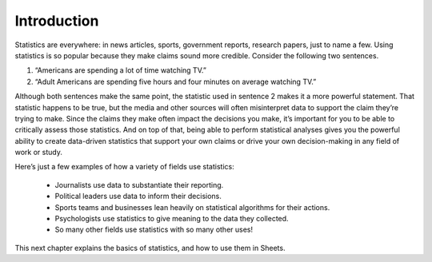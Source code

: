 .. Copyright (C)  Google, Runestone Interactive LLC
   This work is licensed under the Creative Commons Attribution-ShareAlike 4.0
   International License. To view a copy of this license, visit
   http://creativecommons.org/licenses/by-sa/4.0/.


Introduction
============

Statistics are everywhere: in news articles, sports, government reports, 
research papers, just to name a few. Using statistics is so popular because
they make claims sound more credible. Consider the following two sentences.

1. “Americans are spending a lot of time watching TV.” 
2. “Adult Americans are spending five hours and four minutes on average watching TV.” 

Although both sentences make the same point, the statistic used in sentence 2
makes it a more powerful statement. That statistic happens to be true, 
but the media and other sources will often misinterpret data to support the claim
they’re trying to make. Since the claims they make often impact the decisions you
make, it’s important for you to be able to critically assess those statistics. And
on top of that, being able to perform statistical analyses gives you the powerful 
ability to create data-driven statistics that support your own claims or drive your
own decision-making in any field of work or study.

Here’s just a few examples of how a variety of fields use statistics:

   -  Journalists use data to substantiate their reporting.
   -  Political leaders use data to inform their decisions.
   -  Sports teams and businesses lean heavily on statistical algorithms for their actions.
   -  Psychologists use statistics to give meaning to the data they collected.
   -  So many other fields use statistics with so many other uses!

.. image:: figures/venn_diagram.png
   :align: center

This next chapter explains the basics of statistics, and how to use them in Sheets.
